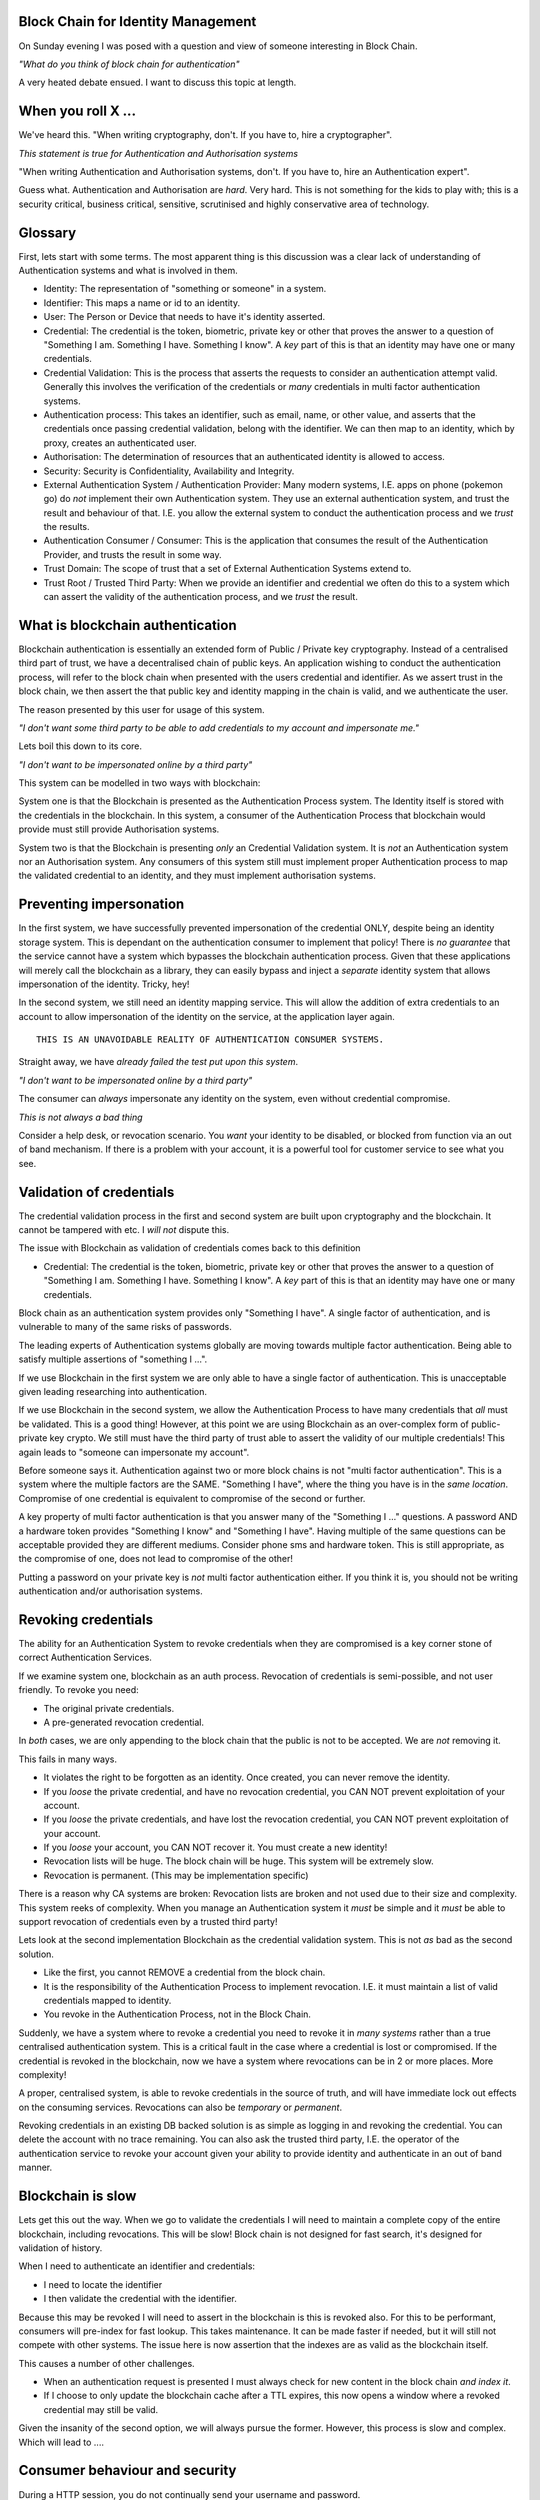 Block Chain for Identity Management
===================================

On Sunday evening I was posed with a question and view of someone interesting in Block Chain.

*"What do you think of block chain for authentication"*

A very heated debate ensued. I want to discuss this topic at length.

When you roll X ...
===================

We've heard this. "When writing cryptography, don't. If you have to, hire a cryptographer".

*This statement is true for Authentication and Authorisation systems*

"When writing Authentication and Authorisation systems, don't. If you have to, hire an Authentication expert".

Guess what. Authentication and Authorisation are *hard*. Very hard. This is not something for the kids to play with; this is a security critical, business critical, sensitive, scrutinised and highly conservative area of technology.

Glossary
========

First, lets start with some terms. The most apparent thing is this discussion was a clear lack of understanding of Authentication systems and what is involved in them.

* Identity: The representation of "something or someone" in a system.
* Identifier: This maps a name or id to an identity.
* User: The Person or Device that needs to have it's identity asserted.
* Credential: The credential is the token, biometric, private key or other that proves the answer to a question of "Something I am. Something I have. Something I know". A *key* part of this is that an identity may have one or many credentials.
* Credential Validation: This is the process that asserts the requests to consider an authentication attempt valid. Generally this involves the verification of the credentials or *many* credentials in multi factor authentication systems.
* Authentication process: This takes an identifier, such as email, name, or other value, and asserts that the credentials once passing credential validation, belong with the identifier. We can then map to an identity, which by proxy, creates an authenticated user.
* Authorisation: The determination of resources that an authenticated identity is allowed to access.
* Security: Security is Confidentiality, Availability and Integrity.
* External Authentication System / Authentication Provider: Many modern systems, I.E. apps on phone (pokemon go) do *not* implement their own Authentication system. They use an external authentication system, and trust the result and behaviour of that. I.E. you allow the external system to conduct the authentication process and we *trust* the results.
* Authentication Consumer / Consumer: This is the application that consumes the result of the Authentication Provider, and trusts the result in some way.
* Trust Domain: The scope of trust that a set of External Authentication Systems extend to.
* Trust Root / Trusted Third Party: When we provide an identifier and credential we often do this to a system which can assert the validity of the authentication process, and we *trust* the result.

What is blockchain authentication
=================================

Blockchain authentication is essentially an extended form of Public / Private key cryptography. Instead of a centralised third part of trust, we have a decentralised chain of public keys. An application wishing to conduct the authentication process, will refer to the block chain when presented with the users credential and identifier. As we assert trust in the block chain, we then assert the that public key and identity mapping in the chain is valid, and we authenticate the user.

The reason presented by this user for usage of this system.

*"I don't want some third party to be able to add credentials to my account and impersonate me."*

Lets boil this down to its core.

*"I don't want to be impersonated online by a third party"*

This system can be modelled in two ways with blockchain:

System one is that the Blockchain is presented as the Authentication Process system. The Identity itself is stored with the credentials in the blockchain. In this system, a consumer of the Authentication Process that blockchain would provide must still provide Authorisation systems.

System two is that the Blockchain is presenting *only* an Credential Validation system. It is *not* an Authentication system nor an Authorisation system. Any consumers of this system still must implement proper Authentication process to map the validated credential to an identity, and they must implement authorisation systems.

Preventing impersonation
========================

In the first system, we have successfully prevented impersonation of the credential ONLY, despite being an identity storage system. This is dependant on the authentication consumer to implement that policy! There is *no guarantee* that the service cannot have a system which bypasses the blockchain authentication process. Given that these applications will merely call the blockchain as a library, they can easily bypass and inject a *separate* identity system that allows impersonation of the identity. Tricky, hey!

In the second system, we still need an identity mapping service. This will allow the addition of extra credentials to an account to allow impersonation of the identity on the service, at the application layer again.

::

    THIS IS AN UNAVOIDABLE REALITY OF AUTHENTICATION CONSUMER SYSTEMS.

Straight away, we have *already failed the test put upon this system*.

*"I don't want to be impersonated online by a third party"*

The consumer can *always* impersonate any identity on the system, even without credential compromise.

*This is not always a bad thing*

Consider a help desk, or revocation scenario. You *want* your identity to be disabled, or blocked from function via an out of band mechanism. If there is a problem with your account, it is a powerful tool for customer service to see what you see.

Validation of credentials
=========================

The credential validation process in the first and second system are built upon cryptography and the blockchain. It cannot be tampered with etc. I *will not* dispute this.

The issue with Blockchain as validation of credentials comes back to this definition

* Credential: The credential is the token, biometric, private key or other that proves the answer to a question of "Something I am. Something I have. Something I know". A *key* part of this is that an identity may have one or many credentials.

Block chain as an authentication system provides only "Something I have". A single factor of authentication, and is vulnerable to many of the same risks of passwords.

The leading experts of Authentication systems globally are moving towards multiple factor authentication. Being able to satisfy multiple assertions of "something I ...".

If we use Blockchain in the first system we are only able to have a single factor of authentication. This is unacceptable given leading researching into authentication.

If we use Blockchain in the second system, we allow the Authentication Process to have many credentials that *all* must be validated. This is a good thing! However, at this point we are using Blockchain as an over-complex form of public-private key crypto. We still must have the third party of trust able to assert the validity of our multiple credentials! This again leads to "someone can impersonate my account".

Before someone says it. Authentication against two or more block chains is not "multi factor authentication". This is a system where the multiple factors are the SAME. "Something I have", where the thing you have is in the *same location*. Compromise of one credential is equivalent to compromise of the second or further.

A key property of multi factor authentication is that you answer many of the "Something I ..." questions. A password AND a hardware token provides "Something I know" and "Something I have". Having multiple of the same questions can be acceptable provided they are different mediums. Consider phone sms and hardware token. This is still appropriate, as the compromise of one, does not lead to compromise of the other!

Putting a password on your private key is *not* multi factor authentication either. If you think it is, you should not be writing authentication and/or authorisation systems.

Revoking credentials
====================

The ability for an Authentication System to revoke credentials when they are compromised is a key corner stone of correct Authentication Services.

If we examine system one, blockchain as an auth process. Revocation of credentials is semi-possible, and not user friendly. To revoke you need:

* The original private credentials.
* A pre-generated revocation credential.

In *both* cases, we are only appending to the block chain that the public is not to be accepted. We are *not* removing it.

This fails in many ways.

* It violates the right to be forgotten as an identity. Once created, you can never remove the identity.
* If you *loose* the private credential, and have no revocation credential, you CAN NOT prevent exploitation of your account.
* If you *loose* the private credentials, and have lost the revocation credential, you CAN NOT prevent exploitation of your account.
* If you *loose* your account, you CAN NOT recover it. You must create a new identity!
* Revocation lists will be huge. The block chain will be huge. This system will be extremely slow.
* Revocation is permanent. (This may be implementation specific)

There is a reason why CA systems are broken: Revocation lists are broken and not used due to their size and complexity. This system reeks of complexity. When you manage an Authentication system it *must* be simple and it *must* be able to support revocation of credentials even by a trusted third party!

Lets look at the second implementation Blockchain as the credential validation system. This is not *as* bad as the second solution.

* Like the first, you cannot REMOVE a credential from the block chain.
* It is the responsibility of the Authentication Process to implement revocation. I.E. it must maintain a list of valid credentials mapped to identity.
* You revoke in the Authentication Process, not in the Block Chain.

Suddenly, we have a system where to revoke a credential you need to revoke it in *many systems* rather than a true centralised authentication system. This is a critical fault in the case where a credential is lost or compromised. If the credential is revoked in the blockchain, now we have a system where revocations can be in 2 or more places. More complexity!

A proper, centralised system, is able to revoke credentials in the source of truth, and will have immediate lock out effects on the consuming services. Revocations can also be *temporary* or *permanent*.

Revoking credentials in an existing DB backed solution is as simple as logging in and revoking the credential. You can delete the account with no trace remaining. You can also ask the trusted third party, I.E. the operator of the authentication service to revoke your account given your ability to provide identity and authenticate in an out of band manner.

Blockchain is slow
==================

Lets get this out the way. When we go to validate the credentials I will need to maintain a complete copy of the entire blockchain, including revocations. This will be slow! Block chain is not designed for fast search, it's designed for validation of history.

When I need to authenticate an identifier and credentials:

* I need to locate the identifier
* I then validate the credential with the identifier.

Because this may be revoked I will need to assert in the blockchain is this is revoked also. For this to be performant, consumers will pre-index for fast lookup. This takes maintenance. It can be made faster if needed, but it will still not compete with other systems. The issue here is now assertion that the indexes are as valid as the blockchain itself.

This causes a number of other challenges.

* When an authentication request is presented I must always check for new content in the block chain *and index it*.
* If I choose to only update the blockchain cache after a TTL expires, this now opens a window where a revoked credential may still be valid.

Given the insanity of the second option, we will always pursue the former. However, this process is slow and complex. Which will lead to ....

Consumer behaviour and security
===============================

During a HTTP session, you do not continually send your username and password.

The username and password are sent to the authentication process, and validated. If valid, you are sent a token. This token can be replayed to assert your identity.

This means the consumer has two authentication paths.

One, is to validate the identifier and credential, and generate the token.

The second, is to validate the token and it's associated session.

Any system implementing blockchain for authentication will use blockchain in place of username and password. It will then generate a token for that site to continue to use the service.

This means the consumer has a method, to create tokens to *impersonate identites*. This is how cookies on the web work!

No attacker will ever attack the security of the authentication process (unless you royally make a mistake). They will *always* target the application and it's unique vulnerabilities, such as mishandling cookies, xss, injection, incorrect authorisation checks.

*these are not bad things*. This is how the modern web works, and we are getting better at it.

However, it DOES violate the assertion:

*"I don't want to be impersonated online by a third party"*

Blockchain prevents none of these attacks.

Trust domains and trust networks
================================

An argument for this, is that multiple consumers will all trust "The Blockchain" (as if there will only be one).

The reality is that there will be *many*. These will establish isolated authentication domains. They will not trust each other.

Historically LDAP and KRB were designed to allow trust between authentication systems. This never really happened, except between certain networks. The worlds largest single multiple domain trust is EduRoam. EduRoam is the most impressive implementation of this, being that thousands of universities participate and trust the authentication of the others.

The reason that, with the exception of eduroam, this did not take off, is due to policy. A business or site will have a policy that says one or more of:

* "Users must be in X country".
* "They must have an email".
* "They must be X age".
* "They must have parental consent".
* "They must be male/female/dolphin ..".
* "Passwords must match X complexity rules ..."
* .... many more.

Because no one could agree on the same policies applications and services *do not trust* the users created on other services. This is the single fundamental reason why a single internet identity will never be created.

Block chain *does not* solve this problem, nor does it make the implementation of a trust network easier. Consumers of the authentication will still exhibit the same trust policy issues over the system *regardless* of the strength of credentials and their validation process.

"How will this add value to a business"
=======================================

It doesn't. It adds overhead and complexity, as well as a PR disaster waiting to happen.


In conclusion
=============

Block chain for the validation of credentials may be cryptographically sound. However, for credential validation in an Authentication Process, it is not acceptable.

* There will never be a single global blockchain identity store.
* Revocation is complex and potentially impossible.
* Identities can be lost and never recovered.
* It will not scale as the chain grows.
* It doesn't prevent impersonation of identity, only of credential.
* Proper multi factor authentication will be more secure.
* It will be easier to track and trace identities.
* You loose the right to be forgotten.
* Consumers of the authentication are still the weakness.

In my opinion, Blockchain is a *terrible* idea for credential validation: It solves nothing, and only adds complexity in a problem space that we have already solved with multiple factor authentication and a good old fashioned delete key.

Personal notes
==============

This whole discussion, I kept finding more and more issues. When I went away, I found more and more flaws. This will only add "security" in the minds of the crypto nerds who love it. We won't save people during data leaks or breaches. We don't add *real* improvements to security for users or the planet with this. It doesn't even live up to the assertions it's proponents think that hold.

If you seriously are interested in improving the security of your services, investigate and implement multi factor authentication. Investigate and *actually audit* authentication code that exists rather than just hot-airing about blockchain. Most of the issues is *not* in the authentication system, it's in the compromise and data leak that happens to that system en-mass.

Authentication, Authorisation, Security. These are not sexy topics - And I don't want them to be. If you want to really improve the lives of millions, you need to get your hands dirty. You need to be a plumber, not a rock star. If you really want to improve the security and privacy of millions, we need to fix the basics we currently have, instead of adding complexity for complexities sake.

"What makes an elite unit is not that they do anything fancy or complex. They do the basics, over and over, and they do it to 110%"


.. author:: default
.. categories:: none
.. tags:: none
.. comments::
